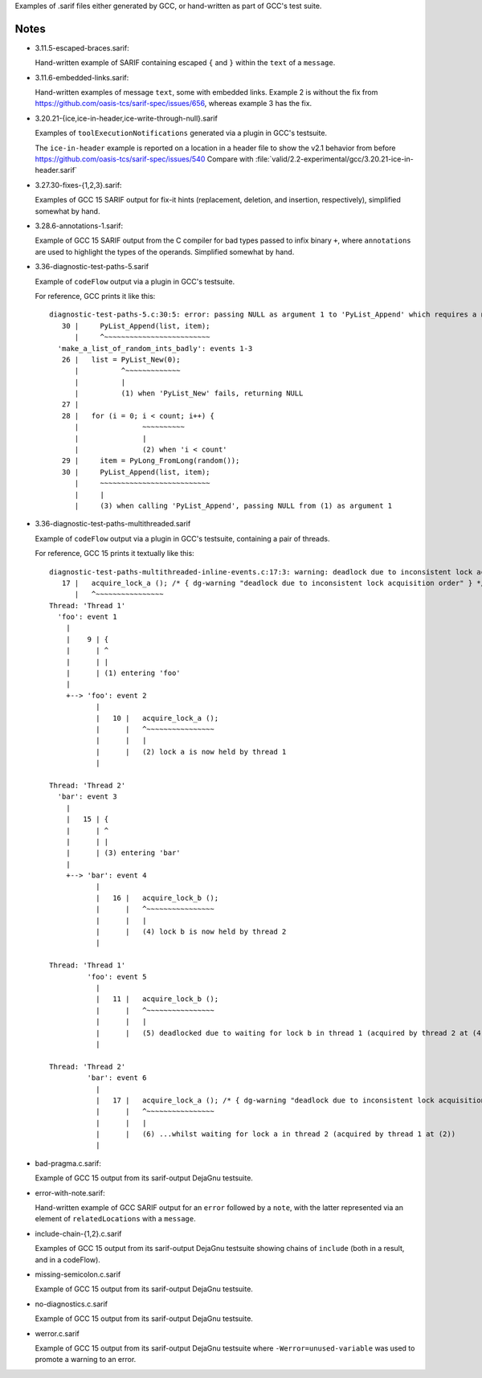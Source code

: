 Examples of .sarif files either generated by GCC, or hand-written as part
of GCC's test suite.

Notes
*****

* 3.11.5-escaped-braces.sarif:

  Hand-written example of SARIF containing escaped ``{`` and ``}`` within
  the ``text`` of a ``message``.

* 3.11.6-embedded-links.sarif:

  Hand-written examples of message ``text``, some with embedded links.
  Example 2 is without the fix from
  https://github.com/oasis-tcs/sarif-spec/issues/656,
  whereas example 3 has the fix.

* 3.20.21-{ice,ice-in-header,ice-write-through-null}.sarif

  Examples of ``toolExecutionNotifications`` generated via a plugin in
  GCC's testsuite.

  The ``ice-in-header`` example is reported on a location in a header file
  to show the v2.1 behavior from before https://github.com/oasis-tcs/sarif-spec/issues/540
  Compare with :file:`valid/2.2-experimental/gcc/3.20.21-ice-in-header.sarif`

* 3.27.30-fixes-{1,2,3}.sarif:

  Examples of GCC 15 SARIF output for fix-it hints (replacement,
  deletion, and insertion, respectively), simplified somewhat by hand.

* 3.28.6-annotations-1.sarif:

  Example of GCC 15 SARIF output from the C compiler for bad types passed to
  infix binary ``+``, where ``annotations`` are used to highlight the types
  of the operands.  Simplified somewhat by hand.

* 3.36-diagnostic-test-paths-5.sarif

  Example of ``codeFlow`` output via a plugin in GCC's testsuite.

  For reference, GCC prints it like this::

      diagnostic-test-paths-5.c:30:5: error: passing NULL as argument 1 to 'PyList_Append' which requires a non-NULL parameter [error]
         30 |     PyList_Append(list, item);
            |     ^~~~~~~~~~~~~~~~~~~~~~~~~~
        'make_a_list_of_random_ints_badly': events 1-3
         26 |   list = PyList_New(0);
            |          ^~~~~~~~~~~~~~
            |          |
            |          (1) when 'PyList_New' fails, returning NULL
         27 | 
         28 |   for (i = 0; i < count; i++) {
            |               ~~~~~~~~~~
            |               |
            |               (2) when 'i < count'
         29 |     item = PyLong_FromLong(random());
         30 |     PyList_Append(list, item);
            |     ~~~~~~~~~~~~~~~~~~~~~~~~~~
            |     |
            |     (3) when calling 'PyList_Append', passing NULL from (1) as argument 1

* 3.36-diagnostic-test-paths-multithreaded.sarif

  Example of ``codeFlow`` output via a plugin in GCC's testsuite, containing
  a pair of threads.

  For reference, GCC 15 prints it textually like this::

      diagnostic-test-paths-multithreaded-inline-events.c:17:3: warning: deadlock due to inconsistent lock acquisition order
         17 |   acquire_lock_a (); /* { dg-warning "deadlock due to inconsistent lock acquisition order" } */
            |   ^~~~~~~~~~~~~~~~~
      Thread: 'Thread 1'
        'foo': event 1
          |
          |    9 | {
          |      | ^
          |      | |
          |      | (1) entering 'foo'
          |
          +--> 'foo': event 2
                 |
                 |   10 |   acquire_lock_a ();
                 |      |   ^~~~~~~~~~~~~~~~~
                 |      |   |
                 |      |   (2) lock a is now held by thread 1
                 |
      
      Thread: 'Thread 2'
        'bar': event 3
          |
          |   15 | {
          |      | ^
          |      | |
          |      | (3) entering 'bar'
          |
          +--> 'bar': event 4
                 |
                 |   16 |   acquire_lock_b ();
                 |      |   ^~~~~~~~~~~~~~~~~
                 |      |   |
                 |      |   (4) lock b is now held by thread 2
                 |
      
      Thread: 'Thread 1'
               'foo': event 5
                 |
                 |   11 |   acquire_lock_b ();
                 |      |   ^~~~~~~~~~~~~~~~~
                 |      |   |
                 |      |   (5) deadlocked due to waiting for lock b in thread 1 (acquired by thread 2 at (4))...
                 |
      
      Thread: 'Thread 2'
               'bar': event 6
                 |
                 |   17 |   acquire_lock_a (); /* { dg-warning "deadlock due to inconsistent lock acquisition order" } */
                 |      |   ^~~~~~~~~~~~~~~~~
                 |      |   |
                 |      |   (6) ...whilst waiting for lock a in thread 2 (acquired by thread 1 at (2))
                 |

* bad-pragma.c.sarif:

  Example of GCC 15 output from its sarif-output DejaGnu testsuite.

* error-with-note.sarif:

  Hand-written example of GCC SARIF output for an ``error`` followed by a
  ``note``, with the latter represented via an element of ``relatedLocations``
  with a ``message``.

* include-chain-{1,2}.c.sarif

  Examples of GCC 15 output from its sarif-output DejaGnu testsuite
  showing chains of ``include`` (both in a result, and in a codeFlow).

* missing-semicolon.c.sarif

  Example of GCC 15 output from its sarif-output DejaGnu testsuite.

* no-diagnostics.c.sarif

  Example of GCC 15 output from its sarif-output DejaGnu testsuite.

* werror.c.sarif

  Example of GCC 15 output from its sarif-output DejaGnu testsuite
  where ``-Werror=unused-variable`` was used to promote a warning to
  an error.
